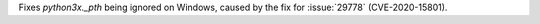 Fixes `python3x._pth` being ignored on Windows, caused by the fix for :issue:`29778` (CVE-2020-15801).
